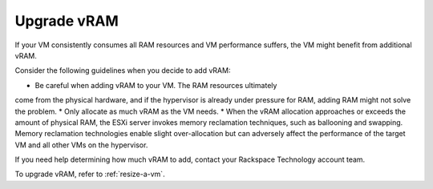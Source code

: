 .. _upgrade-vram:



============
Upgrade vRAM
============



If your VM consistently consumes all RAM resources and VM performance
suffers, the VM might benefit from additional vRAM.

Consider the following guidelines when you decide to add vRAM:

* Be careful when adding vRAM to your VM. The RAM resources ultimately
come from the physical hardware, and if the hypervisor is already under
pressure for RAM, adding RAM might not solve the problem.
* Only allocate as much vRAM as the VM needs.
* When the vRAM allocation approaches or exceeds the amount of
physical RAM, the ESXi server invokes memory reclamation techniques,
such as ballooning and swapping. Memory reclamation technologies enable
slight over-allocation but can adversely affect the performance of the
target VM and all other VMs on the hypervisor.

If you need help determining how much vRAM to add, contact your
Rackspace Technology account team.

To upgrade vRAM, refer to :ref:`resize-a-vm`.

